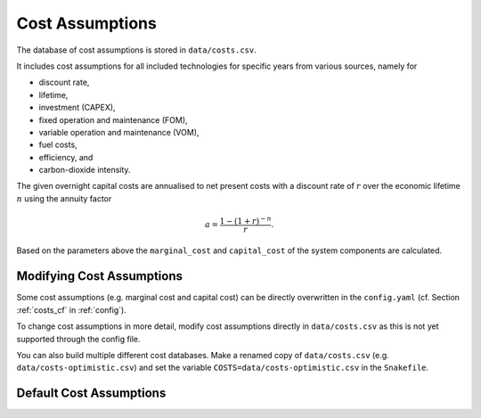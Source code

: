 ##################
Cost Assumptions
##################

The database of cost assumptions is stored in ``data/costs.csv``.

It includes cost assumptions for all included technologies for specific
years from various sources, namely for

- discount rate,
- lifetime,
- investment (CAPEX),
- fixed operation and maintenance (FOM),
- variable operation and maintenance (VOM),
- fuel costs,
- efficiency, and
- carbon-dioxide intensity.

The given overnight capital costs are annualised to net present costs
with a discount rate of :math:`r` over the economic lifetime :math:`n` using the annuity factor

.. math::

    a = \frac{1-(1+r)^{-n}}{r}.

Based on the parameters above the ``marginal_cost`` and ``capital_cost`` of the system components are calculated.


Modifying Cost Assumptions
==========================

Some cost assumptions (e.g. marginal cost and capital cost) can be directly overwritten in the ``config.yaml`` (cf. Section  :ref:`costs_cf`  in :ref:`config`).

To change cost assumptions in more detail, modify cost assumptions directly in ``data/costs.csv`` as this is not yet supported through the config file.

You can also build multiple different cost databases. Make a renamed copy of ``data/costs.csv`` (e.g. ``data/costs-optimistic.csv``) and set the variable ``COSTS=data/costs-optimistic.csv`` in the ``Snakefile``.


Default Cost Assumptions
========================

.. csv-table::
   :header-rows: 1
   :widths: 10,3,5,4,6,8
   :file: ../data/costs.csv